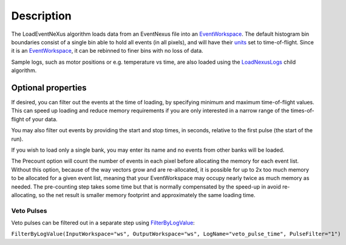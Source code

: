 .. algorithm::

.. summary::

.. alias::

.. properties::

Description
-----------

The LoadEventNeXus algorithm loads data from an EventNexus file into an
`EventWorkspace <EventWorkspace>`__. The default histogram bin
boundaries consist of a single bin able to hold all events (in all
pixels), and will have their `units <units>`__ set to time-of-flight.
Since it is an `EventWorkspace <EventWorkspace>`__, it can be rebinned
to finer bins with no loss of data.

Sample logs, such as motor positions or e.g. temperature vs time, are
also loaded using the `LoadNexusLogs <LoadNexusLogs>`__ child algorithm.

Optional properties
~~~~~~~~~~~~~~~~~~~

If desired, you can filter out the events at the time of loading, by
specifying minimum and maximum time-of-flight values. This can speed up
loading and reduce memory requirements if you are only interested in a
narrow range of the times-of-flight of your data.

You may also filter out events by providing the start and stop times, in
seconds, relative to the first pulse (the start of the run).

If you wish to load only a single bank, you may enter its name and no
events from other banks will be loaded.

The Precount option will count the number of events in each pixel before
allocating the memory for each event list. Without this option, because
of the way vectors grow and are re-allocated, it is possible for up to
2x too much memory to be allocated for a given event list, meaning that
your EventWorkspace may occupy nearly twice as much memory as needed.
The pre-counting step takes some time but that is normally compensated
by the speed-up in avoid re-allocating, so the net result is smaller
memory footprint and approximately the same loading time.

Veto Pulses
^^^^^^^^^^^

Veto pulses can be filtered out in a separate step using
`FilterByLogValue <FilterByLogValue>`__:

``FilterByLogValue(InputWorkspace="ws", OutputWorkspace="ws", LogName="veto_pulse_time", PulseFilter="1")``

.. algm_categories::

